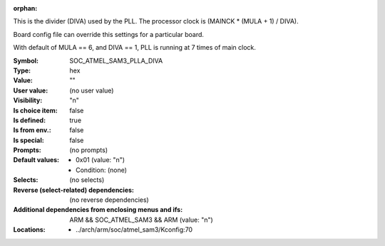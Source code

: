 :orphan:

.. title:: SOC_ATMEL_SAM3_PLLA_DIVA

.. option:: CONFIG_SOC_ATMEL_SAM3_PLLA_DIVA:
.. _CONFIG_SOC_ATMEL_SAM3_PLLA_DIVA:

This is the divider (DIVA) used by the PLL.
The processor clock is (MAINCK * (MULA + 1) / DIVA).

Board config file can override this settings
for a particular board.

With default of MULA == 6, and DIVA == 1,
PLL is running at 7 times of main clock.



:Symbol:           SOC_ATMEL_SAM3_PLLA_DIVA
:Type:             hex
:Value:            ""
:User value:       (no user value)
:Visibility:       "n"
:Is choice item:   false
:Is defined:       true
:Is from env.:     false
:Is special:       false
:Prompts:
 (no prompts)
:Default values:

 *  0x01 (value: "n")
 *   Condition: (none)
:Selects:
 (no selects)
:Reverse (select-related) dependencies:
 (no reverse dependencies)
:Additional dependencies from enclosing menus and ifs:
 ARM && SOC_ATMEL_SAM3 && ARM (value: "n")
:Locations:
 * ../arch/arm/soc/atmel_sam3/Kconfig:70